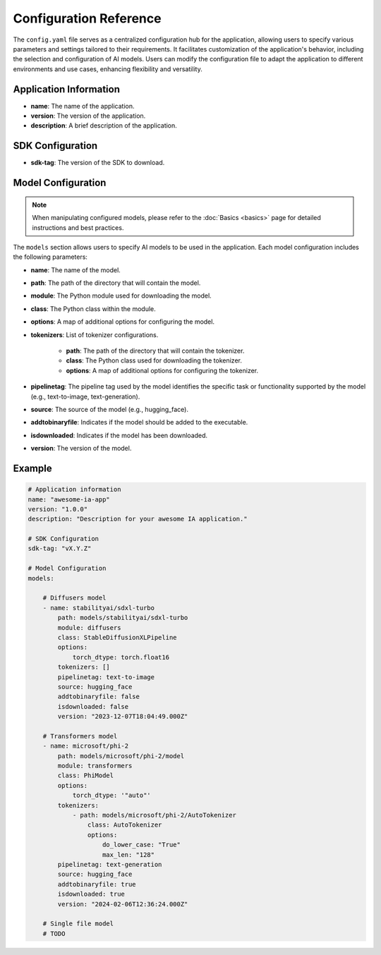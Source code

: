 =======================
Configuration Reference
=======================

The ``config.yaml`` file serves as a centralized configuration hub for the application, allowing users to specify various parameters and settings tailored to their requirements. It facilitates customization of the application's behavior, including the selection and configuration of AI models. Users can modify the configuration file to adapt the application to different environments and use cases, enhancing flexibility and versatility.


Application Information
-----------------------------------

- **name**: The name of the application.
- **version**: The version of the application.
- **description**: A brief description of the application.

SDK Configuration
-----------------------------------

- **sdk-tag**: The version of the SDK to download.

Model Configuration
-----------------------------------

.. NOTE::

    When manipulating configured models, please refer to the :doc:`Basics <basics>` page for detailed instructions and best practices.

The ``models`` section allows users to specify AI models to be used in the application. Each model configuration includes the following parameters:

- **name**: The name of the model.
- **path**: The path of the directory that will contain the model.
- **module**: The Python module used for downloading the model.
- **class**: The Python class within the module.
- **options**: A map of additional options for configuring the model.
- **tokenizers**: List of tokenizer configurations.

    - **path**: The path of the directory that will contain the tokenizer.
    - **class**: The Python class used for downloading the tokenizer.
    - **options**: A map of additional options for configuring the tokenizer.
- **pipelinetag**: The pipeline tag used by the model identifies the specific task or functionality supported by the model (e.g., text-to-image, text-generation).
- **source**: The source of the model (e.g., hugging_face).
- **addtobinaryfile**: Indicates if the model should be added to the executable.
- **isdownloaded**: Indicates if the model has been downloaded.
- **version**: The version of the model.

Example
-----------------------------------

.. code-block:: yaml

    # Application information
    name: "awesome-ia-app"
    version: "1.0.0"
    description: "Description for your awesome IA application."

    # SDK Configuration
    sdk-tag: "vX.Y.Z"

    # Model Configuration
    models:

        # Diffusers model
        - name: stabilityai/sdxl-turbo
            path: models/stabilityai/sdxl-turbo
            module: diffusers
            class: StableDiffusionXLPipeline
            options:
                torch_dtype: torch.float16
            tokenizers: []
            pipelinetag: text-to-image
            source: hugging_face
            addtobinaryfile: false
            isdownloaded: false
            version: "2023-12-07T18:04:49.000Z"

        # Transformers model
        - name: microsoft/phi-2
            path: models/microsoft/phi-2/model
            module: transformers
            class: PhiModel
            options:
                torch_dtype: '"auto"'
            tokenizers:
                - path: models/microsoft/phi-2/AutoTokenizer
                    class: AutoTokenizer
                    options:
                        do_lower_case: "True"
                        max_len: "128"
            pipelinetag: text-generation
            source: hugging_face
            addtobinaryfile: true
            isdownloaded: true
            version: "2024-02-06T12:36:24.000Z"

        # Single file model
        # TODO
